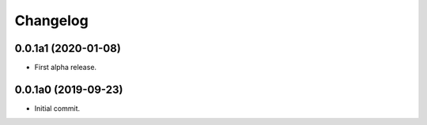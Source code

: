 Changelog
=========

0.0.1a1 (2020-01-08)
--------------------
- First alpha release.

0.0.1a0 (2019-09-23)
--------------------
- Initial commit.
